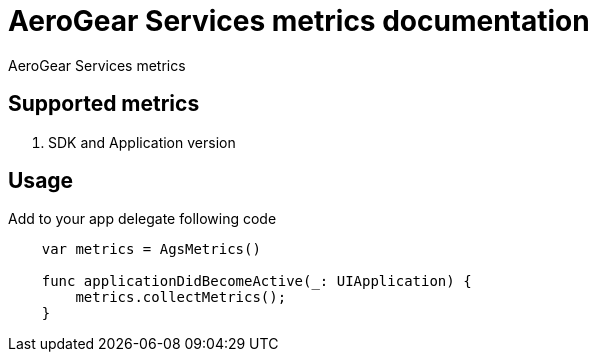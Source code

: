 = AeroGear Services metrics documentation

AeroGear Services metrics


== Supported metrics

1. SDK and Application version

== Usage

Add to your app delegate following code

[source,swift]
----
    var metrics = AgsMetrics()

    func applicationDidBecomeActive(_: UIApplication) {
        metrics.collectMetrics();
    }
----